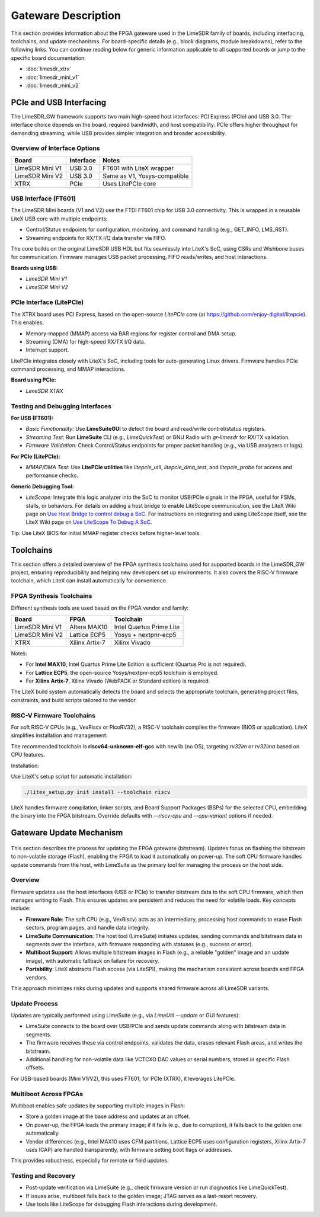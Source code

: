 Gateware Description
====================

This section provides information about the FPGA gateware used in the LimeSDR family of boards,
including interfacing, toolchains, and update mechanisms. For board-specific details (e.g., block
diagrams, module breakdowns), refer to the following links. You can continue reading below for
generic information applicable to all supported boards or jump to the specific board documentation:

- :doc:`limesdr_xtrx`
- :doc:`limesdr_mini_v1`
- :doc:`limesdr_mini_v2`

.. _pcie_usb_interfacing:

PCIe and USB Interfacing
------------------------
The LimeSDR_GW framework supports two main high-speed host interfaces: PCI Express (PCIe) and USB
3.0. The interface choice depends on the board, required bandwidth, and host compatibility. PCIe
offers higher throughput for demanding streaming, while USB provides simpler integration and broader
accessibility.

.. figure:: images/usb_pcie_flows.png
   :align: center
   :width: 800
   :alt: USB PCIe Flows

Overview of Interface Options
^^^^^^^^^^^^^^^^^^^^^^^^^^^^^
+-------------------+------------------+-----------------------------+
| Board             | Interface        | Notes                       |
+===================+==================+=============================+
| LimeSDR Mini V1   | USB 3.0          | FT601 with LiteX wrapper    |
+-------------------+------------------+-----------------------------+
| LimeSDR Mini V2   | USB 3.0          | Same as V1, Yosys-compatible|
+-------------------+------------------+-----------------------------+
| XTRX              | PCIe             | Uses LitePCIe core          |
+-------------------+------------------+-----------------------------+

USB Interface (FT601)
^^^^^^^^^^^^^^^^^^^^^
The LimeSDR Mini boards (V1 and V2) use the FTDI FT601 chip for USB 3.0 connectivity. This is
wrapped in a reusable LiteX USB core with multiple endpoints:

- Control/Status endpoints for configuration, monitoring, and command handling (e.g., GET_INFO,
  LMS_RST).
- Streaming endpoints for RX/TX I/Q data transfer via FIFO.

The core builds on the original LimeSDR USB HDL but fits seamlessly into LiteX's SoC, using CSRs
and Wishbone buses for communication. Firmware manages USB packet processing, FIFO reads/writes,
and host interactions.

**Boards using USB:**

- `LimeSDR Mini V1`
- `LimeSDR Mini V2`

PCIe Interface (LitePCIe)
^^^^^^^^^^^^^^^^^^^^^^^^^
The XTRX board uses PCI Express, based on the open-source `LitePCIe` core (at
https://github.com/enjoy-digital/litepcie). This enables:

- Memory-mapped (MMAP) access via BAR regions for register control and DMA setup.
- Streaming (DMA) for high-speed RX/TX I/Q data.
- Interrupt support.

LitePCIe integrates closely with LiteX's SoC, including tools for auto-generating Linux drivers.
Firmware handles PCIe command processing, and MMAP interactions.

**Board using PCIe:**

- `LimeSDR XTRX`

Testing and Debugging Interfaces
^^^^^^^^^^^^^^^^^^^^^^^^^^^^^^^^
**For USB (FT601):**

- *Basic Functionality:* Use **LimeSuiteGUI** to detect the board and read/write control/status
  registers.
- *Streaming Test:* Run **LimeSuite** CLI (e.g., `LimeQuickTest`) or GNU Radio with `gr-limesdr`
  for RX/TX validation.
- *Firmware Validation:* Check Control/Status endpoints for proper packet handling (e.g., via USB
  analyzers or logs).

**For PCIe (LitePCIe):**

- *MMAP/DMA Test:* Use **LitePCIe utilities** like `litepcie_util`, `litepcie_dma_test`, and
  `litepcie_probe` for access and performance checks.

**Generic Debugging Tool:**

- *LiteScope:* Integrate this logic analyzer into the SoC to monitor USB/PCIe signals in the FPGA,
  useful for FSMs, stalls, or behaviors. For details on adding a host bridge to enable LiteScope
  communication, see the LiteX Wiki page on `Use Host Bridge to control debug a SoC
  <https://github.com/enjoy-digital/litex/wiki/Use-Host-Bridge-to-control-debug-a-SoC>`_. For
  instructions on integrating and using LiteScope itself, see the LiteX Wiki page on `Use LiteScope
  To Debug A SoC <https://github.com/enjoy-digital/litex/wiki/Use-LiteScope-To-Debug-A-SoC>`_.

Tip: Use LiteX BIOS for initial MMAP register checks before higher-level tools.

Toolchains
----------
This section offers a detailed overview of the FPGA synthesis toolchains used for supported boards
in the LimeSDR_GW project, ensuring reproducibility and helping new developers set up environments.
It also covers the RISC-V firmware toolchain, which LiteX can install automatically for convenience.

FPGA Synthesis Toolchains
^^^^^^^^^^^^^^^^^^^^^^^^^
Different synthesis tools are used based on the FPGA vendor and family:

+-------------------+------------------+-----------------------------+
| Board             | FPGA             | Toolchain                   |
+===================+==================+=============================+
| LimeSDR Mini V1   | Altera MAX10     | Intel Quartus Prime Lite    |
+-------------------+------------------+-----------------------------+
| LimeSDR Mini V2   | Lattice ECP5     | Yosys + nextpnr-ecp5        |
+-------------------+------------------+-----------------------------+
| XTRX              | Xilinx Artix-7   | Xilinx Vivado               |
+-------------------+------------------+-----------------------------+

Notes:

- For **Intel MAX10**, Intel Quartus Prime Lite Edition is sufficient (Quartus Pro is not required).
- For **Lattice ECP5**, the open-source Yosys/nextpnr-ecp5 toolchain is employed.
- For **Xilinx Artix-7**, Xilinx Vivado (WebPACK or Standard edition) is required.

The LiteX build system automatically detects the board and selects the appropriate toolchain,
generating project files, constraints, and build scripts tailored to the vendor.

RISC-V Firmware Toolchains
^^^^^^^^^^^^^^^^^^^^^^^^^^
For soft RISC-V CPUs (e.g., VexRiscv or PicoRV32), a RISC-V toolchain compiles the firmware (BIOS or
application). LiteX simplifies installation and management:

The recommended toolchain is **riscv64-unknown-elf-gcc** with newlib (no OS), targeting `rv32im` or
`rv32ima` based on CPU features.

Installation:

Use LiteX's setup script for automatic installation:

.. code-block:: bash

    ./litex_setup.py init install --toolchain riscv

LiteX handles firmware compilation, linker scripts, and Board Support Packages (BSPs) for the
selected CPU, embedding the binary into the FPGA bitstream. Override defaults with `--riscv-cpu` and
`--cpu-variant` options if needed.

Gateware Update Mechanism
--------------------------
.. figure:: images/flash_update.png
   :align: center
   :width: 600
   :alt: Flash Update

This section describes the process for updating the FPGA gateware (bitstream). Updates focus on
flashing the bitstream to non-volatile storage (Flash), enabling the FPGA to load it automatically
on power-up. The soft CPU firmware handles update commands from the host, with LimeSuite as the
primary tool for managing the process on the host side.

Overview
^^^^^^^^
Firmware updates use the host interfaces (USB or PCIe) to transfer bitstream data to the soft CPU
firmware, which then manages writing to Flash. This ensures updates are persistent and reduces the
need for volatile loads. Key concepts include:

- **Firmware Role**: The soft CPU (e.g., VexRiscv) acts as an intermediary, processing host commands
  to erase Flash sectors, program pages, and handle data integrity.
- **LimeSuite Communication**: The host tool (LimeSuite) initiates updates, sending commands and
  bitstream data in segments over the interface, with firmware responding with statuses (e.g.,
  success or error).
- **Multiboot Support**: Allows multiple bitstream images in Flash (e.g., a reliable "golden" image
  and an update image), with automatic fallback on failure for recovery.
- **Portability**: LiteX abstracts Flash access (via LiteSPI), making the mechanism consistent
  across boards and FPGA vendors.

This approach minimizes risks during updates and supports shared firmware across all LimeSDR
variants.

Update Process
^^^^^^^^^^^^^^
Updates are typically performed using LimeSuite (e.g., via `LimeUtil --update` or GUI features):

- LimeSuite connects to the board over USB/PCIe and sends update commands along with bitstream data
  in segments.
- The firmware receives these via control endpoints, validates the data, erases relevant Flash
  areas, and writes the bitstream.
- Additional handling for non-volatile data like VCTCXO DAC values or serial numbers, stored in
  specific Flash offsets.

For USB-based boards (Mini V1/V2), this uses FT601; for PCIe (XTRX), it leverages LitePCIe.

Multiboot Across FPGAs
^^^^^^^^^^^^^^^^^^^^^^
Multiboot enables safe updates by supporting multiple images in Flash:

- Store a golden image at the base address and updates at an offset.
- On power-up, the FPGA loads the primary image; if it fails (e.g., due to corruption), it falls
  back to the golden one automatically.
- Vendor differences (e.g., Intel MAX10 uses CFM partitions, Lattice ECP5 uses configuration
  registers, Xilinx Artix-7 uses ICAP) are handled transparently, with firmware setting boot flags
  or addresses.

This provides robustness, especially for remote or field updates.

Testing and Recovery
^^^^^^^^^^^^^^^^^^^^
- Post-update verification via LimeSuite (e.g., check firmware version or run diagnostics like
  LimeQuickTest).
- If issues arise, multiboot falls back to the golden image; JTAG serves as a last-resort recovery.
- Use tools like LiteScope for debugging Flash interactions during development.
